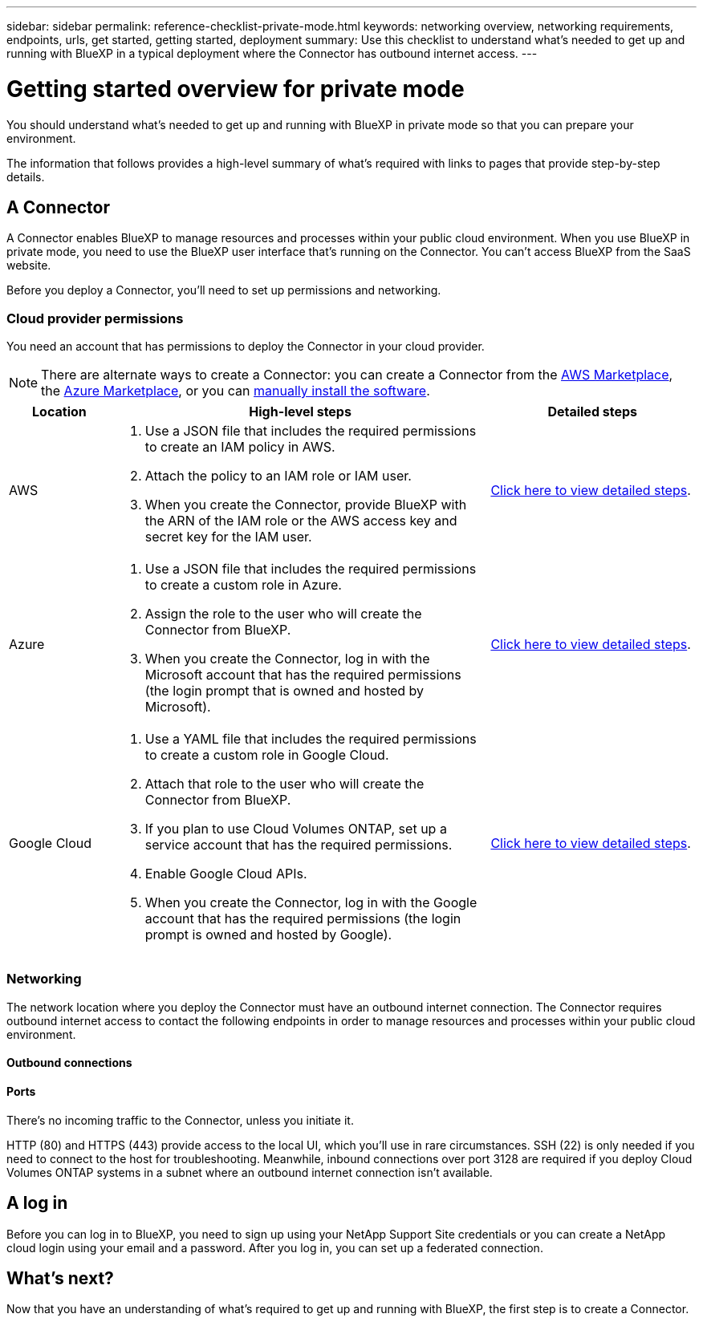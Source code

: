 ---
sidebar: sidebar
permalink: reference-checklist-private-mode.html
keywords: networking overview, networking requirements, endpoints, urls, get started, getting started, deployment
summary: Use this checklist to understand what's needed to get up and running with BlueXP in a typical deployment where the Connector has outbound internet access.
---

= Getting started overview for private mode
:hardbreaks:
:nofooter:
:icons: font
:linkattrs:
:imagesdir: ./media/

[.lead]
You should understand what's needed to get up and running with BlueXP in private mode so that you can prepare your environment.

The information that follows provides a high-level summary of what's required with links to pages that provide step-by-step details.

== A Connector

A Connector enables BlueXP to manage resources and processes within your public cloud environment. When you use BlueXP in private mode, you need to use the BlueXP user interface that's running on the Connector. You can't access BlueXP from the SaaS website.

Before you deploy a Connector, you'll need to set up permissions and networking.

=== Cloud provider permissions

You need an account that has permissions to deploy the Connector in your cloud provider.

NOTE: There are alternate ways to create a Connector: you can create a Connector from the link:task-launching-aws-mktp.html[AWS Marketplace], the link:task-launching-azure-mktp.html[Azure Marketplace], or you can link:task-installing-linux.html[manually install the software].

[cols="15,55,30",options="header"]
|===
| Location
| High-level steps
| Detailed steps

| AWS
a|
. Use a JSON file that includes the required permissions to create an IAM policy in AWS.
. Attach the policy to an IAM role or IAM user.
. When you create the Connector, provide BlueXP with the ARN of the IAM role or the AWS access key and secret key for the IAM user.
| link:task-creating-connectors-aws.html[Click here to view detailed steps].

| Azure
a|
. Use a JSON file that includes the required permissions to create a custom role in Azure.
. Assign the role to the user who will create the Connector from BlueXP.
. When you create the Connector, log in with the Microsoft account that has the required permissions (the login prompt that is owned and hosted by Microsoft).
| link:task-creating-connectors-azure.html[Click here to view detailed steps].

| Google Cloud
a|
. Use a YAML file that includes the required permissions to create a custom role in Google Cloud.
. Attach that role to the user who will create the Connector from BlueXP.
. If you plan to use Cloud Volumes ONTAP, set up a service account that has the required permissions.
. Enable Google Cloud APIs.
. When you create the Connector, log in with the Google account that has the required permissions (the login prompt is owned and hosted by Google).
| link:task-creating-connectors-gcp.html[Click here to view detailed steps].

|===

=== Networking

The network location where you deploy the Connector must have an outbound internet connection. The Connector requires outbound internet access to contact the following endpoints in order to manage resources and processes within your public cloud environment.

==== Outbound connections



==== Ports

There's no incoming traffic to the Connector, unless you initiate it.

HTTP (80) and HTTPS (443) provide access to the local UI, which you'll use in rare circumstances. SSH (22) is only needed if you need to connect to the host for troubleshooting. Meanwhile, inbound connections over port 3128 are required if you deploy Cloud Volumes ONTAP systems in a subnet where an outbound internet connection isn't available.

== A log in

Before you can log in to BlueXP, you need to sign up using your NetApp Support Site credentials or you can create a NetApp cloud login using your email and a password. After you log in, you can set up a federated connection.

== What's next?

Now that you have an understanding of what's required to get up and running with BlueXP, the first step is to create a Connector.